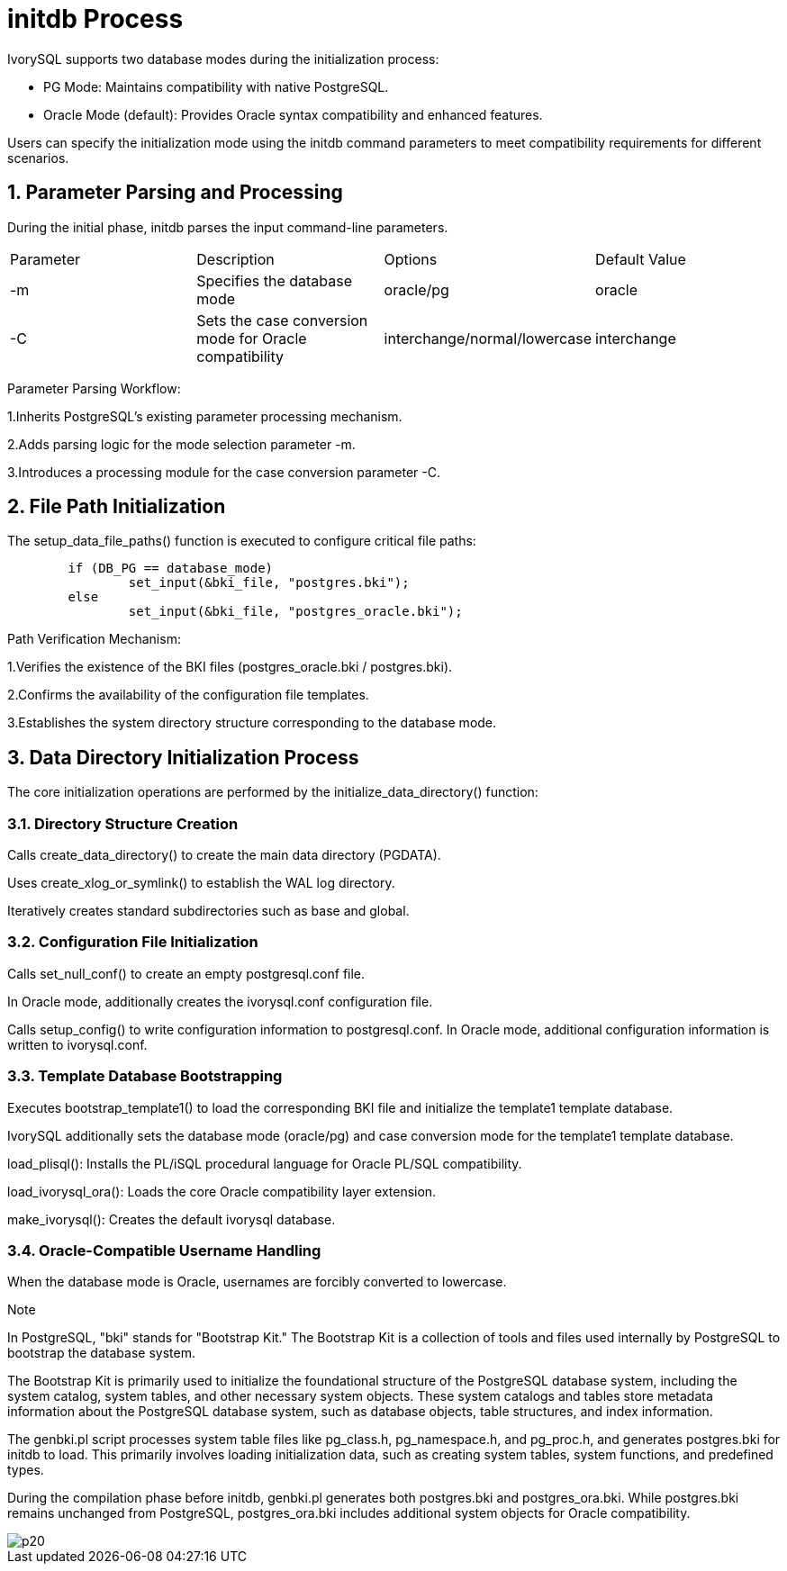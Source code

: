 
:sectnums:
:sectnumlevels: 5


= **initdb Process**

IvorySQL supports two database modes during the initialization process:

** PG Mode: Maintains compatibility with native PostgreSQL.
** Oracle Mode (default): Provides Oracle syntax compatibility and enhanced features.

Users can specify the initialization mode using the initdb command parameters to meet compatibility requirements for different scenarios.

== Parameter Parsing and Processing

During the initial phase, initdb parses the input command-line parameters.
|====
| Parameter 	| Description 	| Options 	| Default Value 
| -m	| Specifies the database mode	| oracle/pg	| oracle
| -C	| Sets the case conversion mode for Oracle compatibility	| interchange/normal/lowercase|  interchange
|====
Parameter Parsing Workflow:

1.Inherits PostgreSQL's existing parameter processing mechanism.

2.Adds parsing logic for the mode selection parameter -m.

3.Introduces a processing module for the case conversion parameter -C.


== File Path Initialization

The setup_data_file_paths() function is executed to configure critical file paths:
```
	if (DB_PG == database_mode)
		set_input(&bki_file, "postgres.bki");
	else
		set_input(&bki_file, "postgres_oracle.bki");
```
Path Verification Mechanism:

1.Verifies the existence of the BKI files (postgres_oracle.bki / postgres.bki).

2.Confirms the availability of the configuration file templates.

3.Establishes the system directory structure corresponding to the database mode.

== Data Directory Initialization Process

The core initialization operations are performed by the initialize_data_directory() function:

=== Directory Structure Creation

Calls create_data_directory() to create the main data directory (PGDATA).

Uses create_xlog_or_symlink() to establish the WAL log directory.

Iteratively creates standard subdirectories such as base and global.

=== Configuration File Initialization

Calls set_null_conf() to create an empty postgresql.conf file.

In Oracle mode, additionally creates the ivorysql.conf configuration file.

Calls setup_config() to write configuration information to postgresql.conf. In Oracle mode, additional configuration information is written to ivorysql.conf.

=== Template Database Bootstrapping

Executes bootstrap_template1() to load the corresponding BKI file and initialize the template1 template database.

IvorySQL additionally sets the database mode (oracle/pg) and case conversion mode for the template1 template database.

load_plisql(): Installs the PL/iSQL procedural language for Oracle PL/SQL compatibility.

load_ivorysql_ora(): Loads the core Oracle compatibility layer extension.

make_ivorysql(): Creates the default ivorysql database.

=== Oracle-Compatible Username Handling

When the database mode is Oracle, usernames are forcibly converted to lowercase.

.Note
****
In PostgreSQL, "bki" stands for "Bootstrap Kit." The Bootstrap Kit is a collection of tools and files used internally by PostgreSQL to bootstrap the database system.

The Bootstrap Kit is primarily used to initialize the foundational structure of the PostgreSQL database system, including the system catalog, system tables, and other necessary system objects. These system catalogs and tables store metadata information about the PostgreSQL database system, such as database objects, table structures, and index information.

The genbki.pl script processes system table files like pg_class.h, pg_namespace.h, and pg_proc.h, and generates postgres.bki for initdb to load. This primarily involves loading initialization data, such as creating system tables, system functions, and predefined types.

During the compilation phase before initdb, genbki.pl generates both postgres.bki and postgres_ora.bki. While postgres.bki remains unchanged from PostgreSQL, postgres_ora.bki includes additional system objects for Oracle compatibility.
****

image::p20.jpg[]
